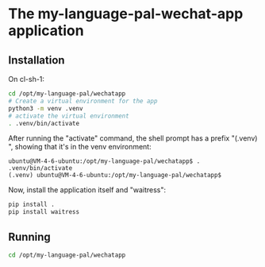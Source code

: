 * The my-language-pal-wechat-app application

** Installation
:PROPERTIES:
:CREATED:  [2023-10-29 Sun 14:04]
:END:

On cl-sh-1:

#+BEGIN_SRC sh
cd /opt/my-language-pal/wechatapp
# Create a virtual environment for the app
python3 -m venv .venv
# activate the virtual environment
. .venv/bin/activate
#+END_SRC


After running the "activate" command, the shell prompt has a prefix "(.venv) ", showing that it's in the venv environment:
#+BEGIN_EXAMPLE
ubuntu@VM-4-6-ubuntu:/opt/my-language-pal/wechatapp$ . .venv/bin/activate
(.venv) ubuntu@VM-4-6-ubuntu:/opt/my-language-pal/wechatapp$
#+END_EXAMPLE

Now, install the application itself and "waitress":

#+BEGIN_SRC sh
pip install .
pip install waitress
#+END_SRC


** Running
:PROPERTIES:
:CREATED:  [2023-10-29 Sun 14:04]
:END:


#+BEGIN_SRC sh
cd /opt/my-language-pal/wechatapp

#+END_SRC
